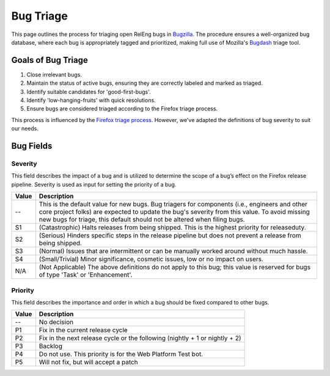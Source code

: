 Bug Triage
==========

This page outlines the process for triaging open RelEng bugs in `Bugzilla <https://bugzilla.mozilla.org/home>`_. The procedure ensures a well-organized bug database, where each bug is appropriately tagged and prioritized, making full use of Mozilla's `Bugdash <https://bugdash.moz.tools/?component=Release+Engineering%3AApplications%3A+Mapper&component=Release+Engineering%3AApplications%3A+MozharnessCore&component=Release+Engineering%3AApplications%3A+Shipit&component=Release+Engineering%3AFirefox-CI+Administration&component=Release+Engineering%3AGeneral&component=Release+Engineering%3ARelease+Automation%3A+Bouncer&component=Release+Engineering%3ARelease+Automation%3A+L10N&component=Release+Engineering%3ARelease+Automation%3A+Other&component=Release+Engineering%3ARelease+Automation%3A+Signing&component=Release+Engineering%3ARelease+Automation%3A+Snap&component=Release+Engineering%3ARelease+Automation%3A+Updates&component=Release+Engineering%3ARelease+Automation%3A+Uploading&component=Release+Engineering%3ARelease+Requests#tab.triage>`_ triage tool.

Goals of Bug Triage
-------------------

1. Close irrelevant bugs.
2. Maintain the status of active bugs, ensuring they are correctly labeled and marked as triaged.
3. Identify suitable candidates for 'good-first-bugs'.
4. Identify 'low-hanging-fruits' with quick resolutions.
5. Ensure bugs are considered triaged according to the Firefox triage process.

This process is influenced by the `Firefox triage process <https://firefox-source-docs.mozilla.org/bug-mgmt/policies/triage-bugzilla.html>`_. However, we've adapted the definitions of bug severity to suit our needs.

Bug Fields
----------

Severity
^^^^^^^^

This field describes the impact of a bug and is utilized to determine the scope of a bug’s effect on the Firefox release pipeline. Severity is used as input for setting the priority of a bug.

==========  =======================================================================
Value       Description
==========  =======================================================================
--          This is the default value for new bugs. Bug triagers for components
            (i.e., engineers and other core project folks) are expected to update
            the bug's severity from this value. To avoid missing new bugs for
            triage, this default should not be altered when filing bugs.
S1          (Catastrophic) Halts releases from being shipped. This is the highest
            priority for releaseduty.
S2          (Serious) Hinders specific steps in the release pipeline but does not
            prevent a release from being shipped.
S3          (Normal) Issues that are intermittent or can be manually worked
            around without much hassle.
S4          (Small/Trivial) Minor significance, cosmetic issues, low or no impact
            on users.
N/A         (Not Applicable) The above definitions do not apply to this bug; this
            value is reserved for bugs of type 'Task' or 'Enhancement'.
==========  =======================================================================

Priority
^^^^^^^^

This field describes the importance and order in which a bug should be fixed compared to other bugs.

==========  =======================================================================
Value       Description
==========  =======================================================================
--          No decision
P1          Fix in the current release cycle
P2          Fix in the next release cycle or the following (nightly + 1 or nightly + 2)
P3          Backlog
P4          Do not use. This priority is for the Web Platform Test bot.
P5          Will not fix, but will accept a patch
==========  =======================================================================
